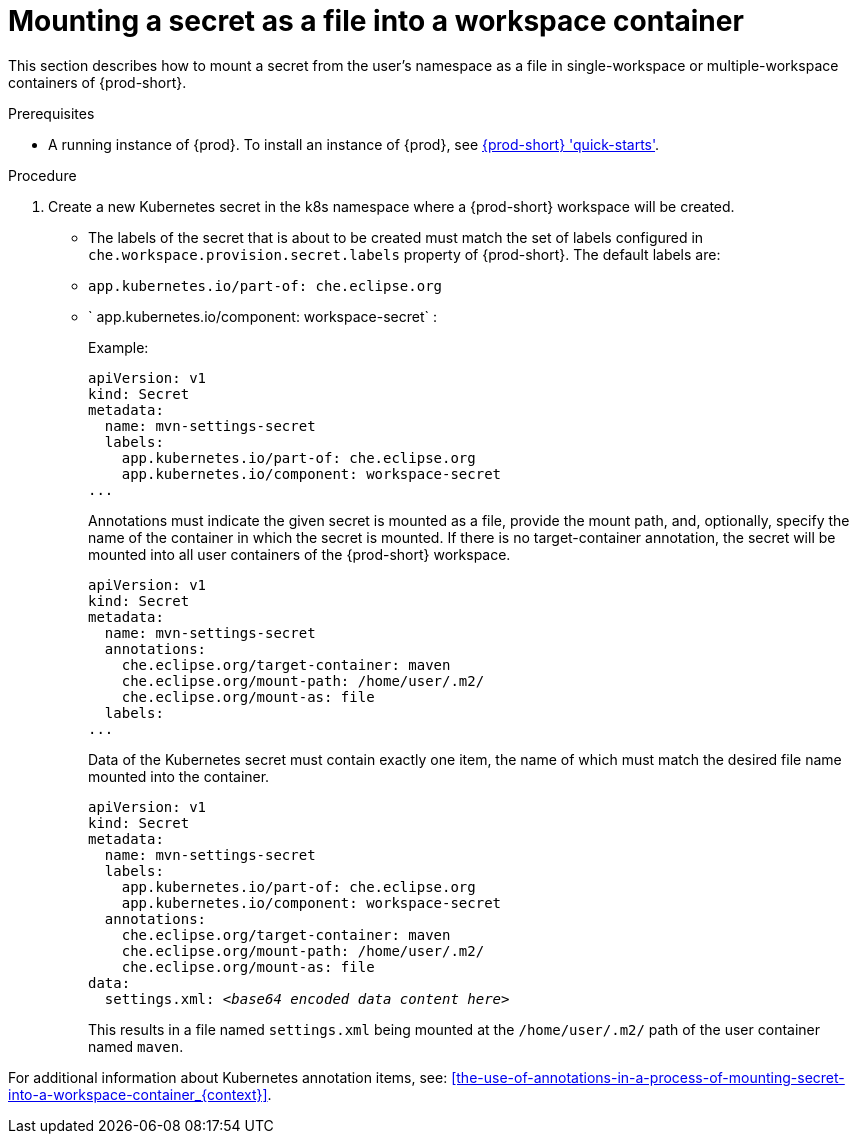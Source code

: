 // Module included in the following assemblies:
//
// mounting-a-secret-as-a-file-or-an-environment-variable-into-a-workspace-container

[id="mounting-a-secret-as-a-file-into-a-workspace-container_{context}"]
= Mounting a secret as a file into a workspace container

This section describes how to mount a secret from the user's namespace as a file in single-workspace or multiple-workspace containers of {prod-short}.

.Prerequisites

* A running instance of {prod}. To install an instance of {prod}, see link:{site-baseurl}che-7/che-quick-starts/[{prod-short} 'quick-starts'].

.Procedure

. Create a new Kubernetes secret in the k8s namespace where a {prod-short} workspace will be created.

* The labels of the secret that is about to be created must match the set of labels configured in `che.workspace.provision.secret.labels` property of {prod-short}. The default labels are:

* `app.kubernetes.io/part-of: che.eclipse.org` 
* ` app.kubernetes.io/component: workspace-secret` :
+
.Example:
+
[source,yaml]
----
apiVersion: v1
kind: Secret
metadata:
  name: mvn-settings-secret
  labels:
    app.kubernetes.io/part-of: che.eclipse.org
    app.kubernetes.io/component: workspace-secret
...
----
+
Annotations must indicate the given secret is mounted as a file, provide the mount path, and, optionally, specify the name of the container in which the secret is mounted. If there is no target-container annotation, the secret will be mounted into all user containers of the {prod-short} workspace.
+
[source,yaml]
----
apiVersion: v1
kind: Secret
metadata:
  name: mvn-settings-secret
  annotations:
    che.eclipse.org/target-container: maven
    che.eclipse.org/mount-path: /home/user/.m2/
    che.eclipse.org/mount-as: file
  labels:
...
----
+
Data of the Kubernetes secret must contain exactly one item, the name of which must match the desired file name mounted into the container.
+
[source,yaml,subs="+quotes"]
----
apiVersion: v1
kind: Secret
metadata:
  name: mvn-settings-secret
  labels:
    app.kubernetes.io/part-of: che.eclipse.org
    app.kubernetes.io/component: workspace-secret
  annotations:
    che.eclipse.org/target-container: maven
    che.eclipse.org/mount-path: /home/user/.m2/
    che.eclipse.org/mount-as: file
data:
  settings.xml: __<base64 encoded data content here>__
----
+
This results in a file named `settings.xml` being mounted at the `/home/user/.m2/` path of the user container named `maven`.

For additional information about Kubernetes annotation items, see: xref:the-use-of-annotations-in-a-process-of-mounting-secret-into-a-workspace-container_{context}[].